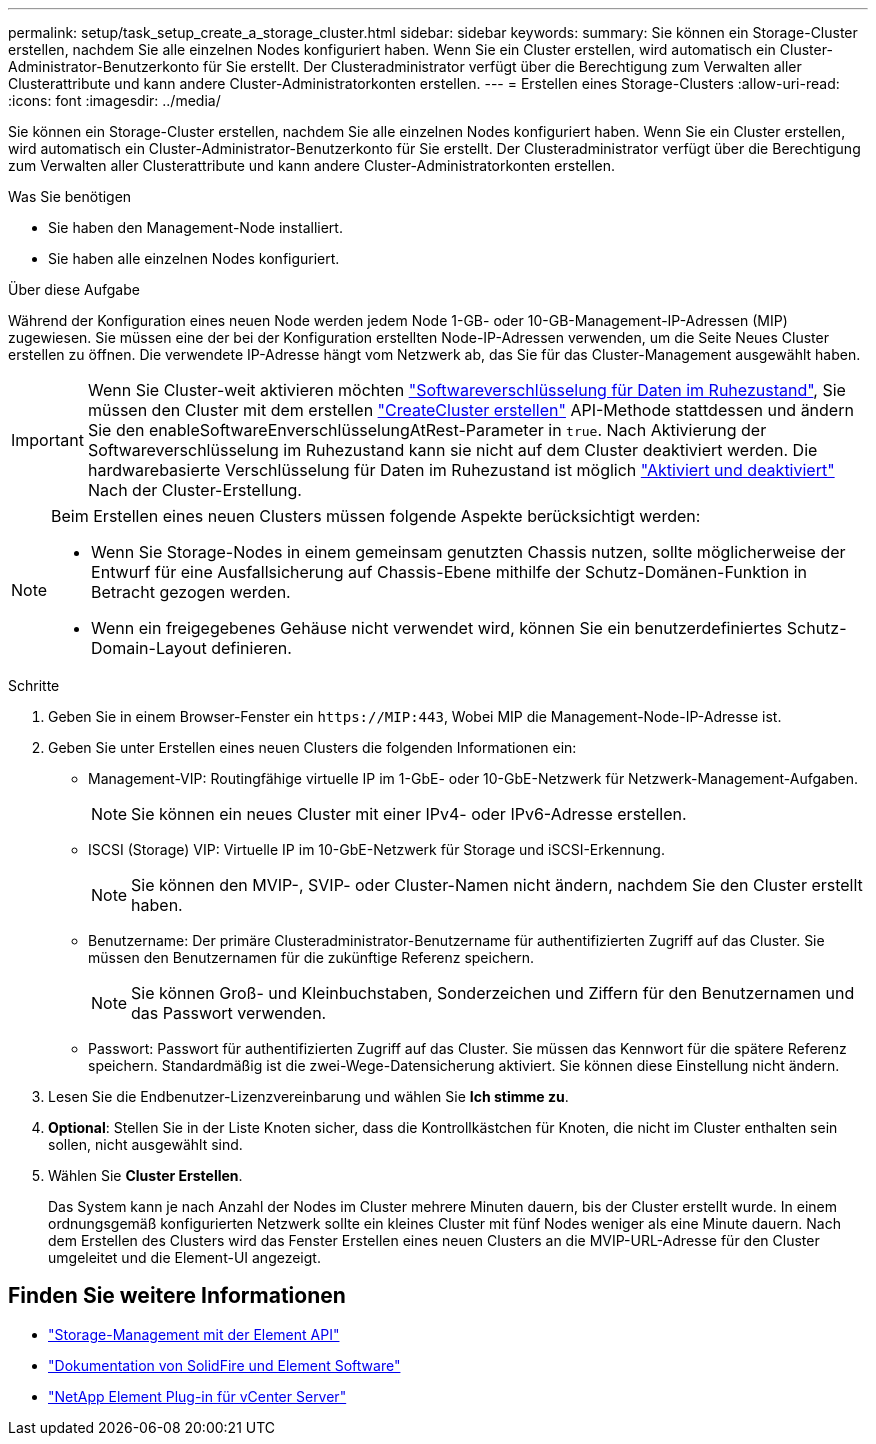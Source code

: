 ---
permalink: setup/task_setup_create_a_storage_cluster.html 
sidebar: sidebar 
keywords:  
summary: Sie können ein Storage-Cluster erstellen, nachdem Sie alle einzelnen Nodes konfiguriert haben. Wenn Sie ein Cluster erstellen, wird automatisch ein Cluster-Administrator-Benutzerkonto für Sie erstellt. Der Clusteradministrator verfügt über die Berechtigung zum Verwalten aller Clusterattribute und kann andere Cluster-Administratorkonten erstellen. 
---
= Erstellen eines Storage-Clusters
:allow-uri-read: 
:icons: font
:imagesdir: ../media/


[role="lead"]
Sie können ein Storage-Cluster erstellen, nachdem Sie alle einzelnen Nodes konfiguriert haben. Wenn Sie ein Cluster erstellen, wird automatisch ein Cluster-Administrator-Benutzerkonto für Sie erstellt. Der Clusteradministrator verfügt über die Berechtigung zum Verwalten aller Clusterattribute und kann andere Cluster-Administratorkonten erstellen.

.Was Sie benötigen
* Sie haben den Management-Node installiert.
* Sie haben alle einzelnen Nodes konfiguriert.


.Über diese Aufgabe
Während der Konfiguration eines neuen Node werden jedem Node 1-GB- oder 10-GB-Management-IP-Adressen (MIP) zugewiesen. Sie müssen eine der bei der Konfiguration erstellten Node-IP-Adressen verwenden, um die Seite Neues Cluster erstellen zu öffnen. Die verwendete IP-Adresse hängt vom Netzwerk ab, das Sie für das Cluster-Management ausgewählt haben.


IMPORTANT: Wenn Sie Cluster-weit aktivieren möchten link:../concepts/concept_solidfire_concepts_security.html#encryption-at-rest-software["Softwareverschlüsselung für Daten im Ruhezustand"], Sie müssen den Cluster mit dem erstellen link:../api/reference_element_api_createcluster.html["CreateCluster erstellen"] API-Methode stattdessen und ändern Sie den enableSoftwareEnverschlüsselungAtRest-Parameter in `true`. Nach Aktivierung der Softwareverschlüsselung im Ruhezustand kann sie nicht auf dem Cluster deaktiviert werden. Die hardwarebasierte Verschlüsselung für Daten im Ruhezustand ist möglich link:../storage/task_system_manage_cluster_enable_and_disable_encryption_for_a_cluster.html["Aktiviert und deaktiviert"] Nach der Cluster-Erstellung.

[NOTE]
====
Beim Erstellen eines neuen Clusters müssen folgende Aspekte berücksichtigt werden:

* Wenn Sie Storage-Nodes in einem gemeinsam genutzten Chassis nutzen, sollte möglicherweise der Entwurf für eine Ausfallsicherung auf Chassis-Ebene mithilfe der Schutz-Domänen-Funktion in Betracht gezogen werden.
* Wenn ein freigegebenes Gehäuse nicht verwendet wird, können Sie ein benutzerdefiniertes Schutz-Domain-Layout definieren.


====
.Schritte
. Geben Sie in einem Browser-Fenster ein `\https://MIP:443`, Wobei MIP die Management-Node-IP-Adresse ist.
. Geben Sie unter Erstellen eines neuen Clusters die folgenden Informationen ein:
+
** Management-VIP: Routingfähige virtuelle IP im 1-GbE- oder 10-GbE-Netzwerk für Netzwerk-Management-Aufgaben.
+

NOTE: Sie können ein neues Cluster mit einer IPv4- oder IPv6-Adresse erstellen.

** ISCSI (Storage) VIP: Virtuelle IP im 10-GbE-Netzwerk für Storage und iSCSI-Erkennung.
+

NOTE: Sie können den MVIP-, SVIP- oder Cluster-Namen nicht ändern, nachdem Sie den Cluster erstellt haben.

** Benutzername: Der primäre Clusteradministrator-Benutzername für authentifizierten Zugriff auf das Cluster. Sie müssen den Benutzernamen für die zukünftige Referenz speichern.
+

NOTE: Sie können Groß- und Kleinbuchstaben, Sonderzeichen und Ziffern für den Benutzernamen und das Passwort verwenden.

** Passwort: Passwort für authentifizierten Zugriff auf das Cluster. Sie müssen das Kennwort für die spätere Referenz speichern. Standardmäßig ist die zwei-Wege-Datensicherung aktiviert. Sie können diese Einstellung nicht ändern.


. Lesen Sie die Endbenutzer-Lizenzvereinbarung und wählen Sie *Ich stimme zu*.
. *Optional*: Stellen Sie in der Liste Knoten sicher, dass die Kontrollkästchen für Knoten, die nicht im Cluster enthalten sein sollen, nicht ausgewählt sind.
. Wählen Sie *Cluster Erstellen*.
+
Das System kann je nach Anzahl der Nodes im Cluster mehrere Minuten dauern, bis der Cluster erstellt wurde. In einem ordnungsgemäß konfigurierten Netzwerk sollte ein kleines Cluster mit fünf Nodes weniger als eine Minute dauern. Nach dem Erstellen des Clusters wird das Fenster Erstellen eines neuen Clusters an die MVIP-URL-Adresse für den Cluster umgeleitet und die Element-UI angezeigt.





== Finden Sie weitere Informationen

* link:../api/index.html["Storage-Management mit der Element API"]
* https://docs.netapp.com/us-en/element-software/index.html["Dokumentation von SolidFire und Element Software"]
* https://docs.netapp.com/us-en/vcp/index.html["NetApp Element Plug-in für vCenter Server"^]

